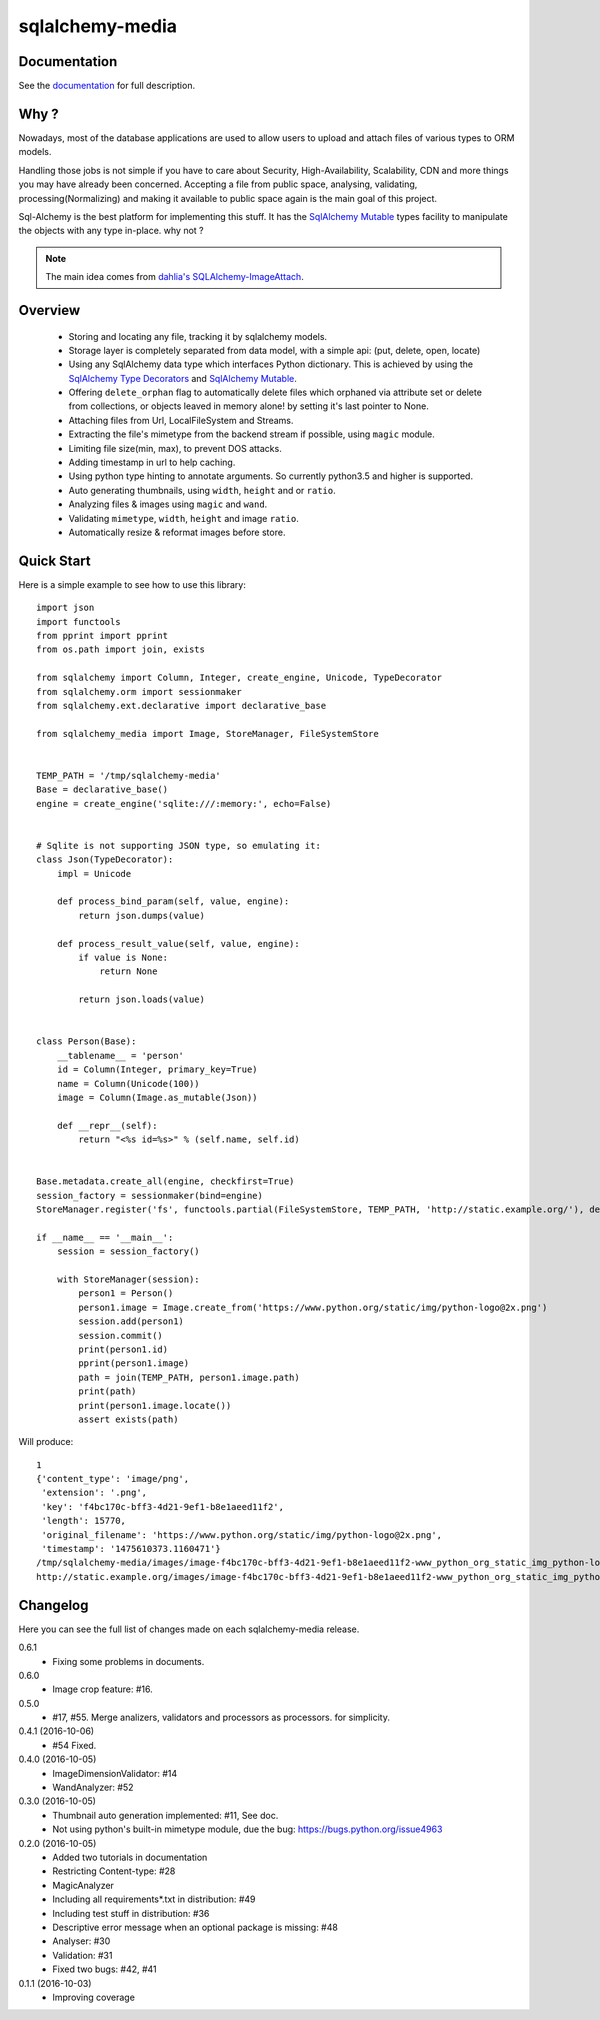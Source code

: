sqlalchemy-media
================


.. image:: http://img.shields.io/pypi/v/sqlalchemy-media.svg
     :target: https://pypi.python.org/pypi/sqlalchemy-media

.. image:: https://requires.io/github/pylover/sqlalchemy-media/requirements.svg?branch=master
     :target: https://requires.io/github/pylover/sqlalchemy-media/requirements/?branch=master
     :alt: Requirements Status

.. image:: https://travis-ci.org/pylover/sqlalchemy-media.svg?branch=master
     :target: https://travis-ci.org/pylover/sqlalchemy-media

.. image:: https://coveralls.io/repos/github/pylover/sqlalchemy-media/badge.svg?branch=master
     :target: https://coveralls.io/github/pylover/sqlalchemy-media?branch=master

.. image:: https://img.shields.io/badge/license-GPLv3-brightgreen.svg
     :target: https://github.com/pylover/sqlalchemy-media/blob/master/LICENSE


Documentation
-------------

See the `documentation <http://sqlalchemy-media.dobisel.com>`_ for full description.


Why ?
-----
Nowadays, most of the database applications are used to allow users to upload and attach files of various types to
ORM models.

Handling those jobs is not simple if you have to care about Security, High-Availability, Scalability, CDN and more
things you may have already been concerned. Accepting a file from public space, analysing, validating,
processing(Normalizing) and making it available to public space again is the main goal of this project.

Sql-Alchemy is the best platform for implementing this stuff. It has the
`SqlAlchemy Mutable <http://docs.sqlalchemy.org/en/latest/orm/extensions/mutable.html>`_ types facility to manipulate
the objects with any type in-place. why not ?

.. note:: The main idea comes from `dahlia's SQLAlchemy-ImageAttach <https://github.com/dahlia/sqlalchemy-imageattach>`_.

Overview
--------

 - Storing and locating any file, tracking it by sqlalchemy models.
 - Storage layer is completely separated from data model, with a simple api: (put, delete, open, locate)
 - Using any SqlAlchemy data type which interfaces Python dictionary. This is achieved by using the
   `SqlAlchemy Type Decorators <http://docs.sqlalchemy.org/en/latest/core/custom_types.html#typedecorator-recipes>`_ and
   `SqlAlchemy Mutable <http://docs.sqlalchemy.org/en/latest/orm/extensions/mutable.html>`_.
 - Offering ``delete_orphan`` flag to automatically delete files which orphaned via attribute set or delete from
   collections, or objects leaved in memory alone! by setting it's last pointer to None.
 - Attaching files from Url, LocalFileSystem and Streams.
 - Extracting the file's mimetype from the backend stream if possible, using ``magic`` module.
 - Limiting file size(min, max), to prevent DOS attacks.
 - Adding timestamp in url to help caching.
 - Using python type hinting to annotate arguments. So currently python3.5 and higher is supported.
 - Auto generating thumbnails, using ``width``, ``height`` and or ``ratio``.
 - Analyzing files & images using ``magic`` and ``wand``.
 - Validating ``mimetype``, ``width``, ``height`` and image ``ratio``.
 - Automatically resize & reformat images before store.

Quick Start
-----------

Here is a simple example to see how to use this library:
::

     import json
     import functools
     from pprint import pprint
     from os.path import join, exists

     from sqlalchemy import Column, Integer, create_engine, Unicode, TypeDecorator
     from sqlalchemy.orm import sessionmaker
     from sqlalchemy.ext.declarative import declarative_base

     from sqlalchemy_media import Image, StoreManager, FileSystemStore


     TEMP_PATH = '/tmp/sqlalchemy-media'
     Base = declarative_base()
     engine = create_engine('sqlite:///:memory:', echo=False)


     # Sqlite is not supporting JSON type, so emulating it:
     class Json(TypeDecorator):
         impl = Unicode

         def process_bind_param(self, value, engine):
             return json.dumps(value)

         def process_result_value(self, value, engine):
             if value is None:
                 return None

             return json.loads(value)


     class Person(Base):
         __tablename__ = 'person'
         id = Column(Integer, primary_key=True)
         name = Column(Unicode(100))
         image = Column(Image.as_mutable(Json))

         def __repr__(self):
             return "<%s id=%s>" % (self.name, self.id)


     Base.metadata.create_all(engine, checkfirst=True)
     session_factory = sessionmaker(bind=engine)
     StoreManager.register('fs', functools.partial(FileSystemStore, TEMP_PATH, 'http://static.example.org/'), default=True)

     if __name__ == '__main__':
         session = session_factory()

         with StoreManager(session):
             person1 = Person()
             person1.image = Image.create_from('https://www.python.org/static/img/python-logo@2x.png')
             session.add(person1)
             session.commit()
             print(person1.id)
             pprint(person1.image)
             path = join(TEMP_PATH, person1.image.path)
             print(path)
             print(person1.image.locate())
             assert exists(path)


Will produce::

     1
     {'content_type': 'image/png',
      'extension': '.png',
      'key': 'f4bc170c-bff3-4d21-9ef1-b8e1aeed11f2',
      'length': 15770,
      'original_filename': 'https://www.python.org/static/img/python-logo@2x.png',
      'timestamp': '1475610373.1160471'}
     /tmp/sqlalchemy-media/images/image-f4bc170c-bff3-4d21-9ef1-b8e1aeed11f2-www_python_org_static_img_python-logo@2x.png
     http://static.example.org/images/image-f4bc170c-bff3-4d21-9ef1-b8e1aeed11f2-www_python_org_static_img_python-logo@2x.png?_ts=1475610373.1160471



Changelog
---------

Here you can see the full list of changes made on each sqlalchemy-media release.

0.6.1
  - Fixing some problems in documents.

0.6.0
  - Image crop feature: #16.

0.5.0
  - #17, #55. Merge analizers, validators and processors as processors. for simplicity.

0.4.1 (2016-10-06)
  - #54 Fixed.

0.4.0 (2016-10-05)
  - ImageDimensionValidator: #14
  - WandAnalyzer: #52

0.3.0 (2016-10-05)
  - Thumbnail auto generation implemented: #11,  See doc.
  - Not using python's built-in mimetype module, due the bug: https://bugs.python.org/issue4963

0.2.0 (2016-10-05)
  - Added two tutorials in documentation
  - Restricting Content-type: #28
  - MagicAnalyzer
  - Including all requirements*.txt in distribution: #49
  - Including test stuff in distribution: #36
  - Descriptive error message when an optional package is missing: #48
  - Analyser: #30
  - Validation: #31
  - Fixed two bugs: #42, #41

0.1.1 (2016-10-03)
  - Improving coverage
